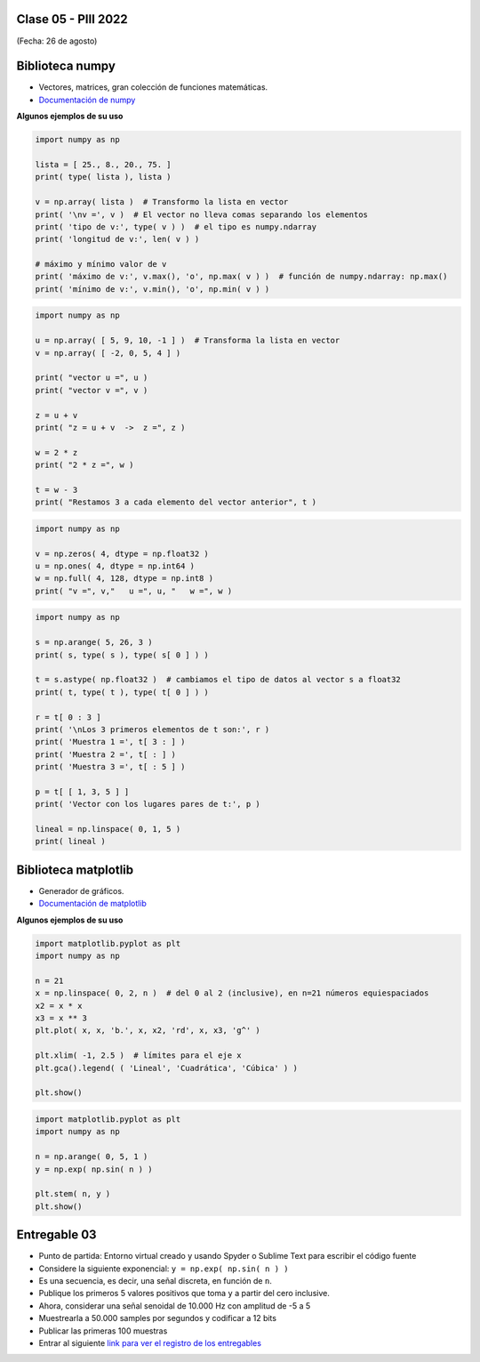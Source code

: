 .. -*- coding: utf-8 -*-

.. _rcs_subversion:

Clase 05 - PIII 2022
====================
(Fecha: 26 de agosto)



Biblioteca numpy
================

- Vectores, matrices, gran colección de funciones matemáticas.
- `Documentación de numpy <https://numpy.org/doc/stable/index.html>`_ 


**Algunos ejemplos de su uso**

.. code-block:: python

	import numpy as np

	lista = [ 25., 8., 20., 75. ] 
	print( type( lista ), lista )

	v = np.array( lista )  # Transformo la lista en vector
	print( '\nv =', v )  # El vector no lleva comas separando los elementos
	print( 'tipo de v:', type( v ) )  # el tipo es numpy.ndarray
	print( 'longitud de v:', len( v ) )

	# máximo y mínimo valor de v
	print( 'máximo de v:', v.max(), 'o', np.max( v ) )  # función de numpy.ndarray: np.max()
	print( 'mínimo de v:', v.min(), 'o', np.min( v ) )


.. code-block:: python

	import numpy as np

	u = np.array( [ 5, 9, 10, -1 ] )  # Transforma la lista en vector
	v = np.array( [ -2, 0, 5, 4 ] )

	print( "vector u =", u )
	print( "vector v =", v )

	z = u + v 
	print( "z = u + v  ->  z =", z )

	w = 2 * z
	print( "2 * z =", w )

	t = w - 3
	print( "Restamos 3 a cada elemento del vector anterior", t )

.. code-block:: python

	import numpy as np

	v = np.zeros( 4, dtype = np.float32 )
	u = np.ones( 4, dtype = np.int64 )
	w = np.full( 4, 128, dtype = np.int8 )
	print( "v =", v,"   u =", u, "   w =", w )

.. code-block:: python

	import numpy as np

	s = np.arange( 5, 26, 3 )
	print( s, type( s ), type( s[ 0 ] ) )

	t = s.astype( np.float32 )  # cambiamos el tipo de datos al vector s a float32
	print( t, type( t ), type( t[ 0 ] ) )

	r = t[ 0 : 3 ]
	print( '\nLos 3 primeros elementos de t son:', r )
	print( 'Muestra 1 =', t[ 3 : ] )
	print( 'Muestra 2 =', t[ : ] )
	print( 'Muestra 3 =', t[ : 5 ] )

	p = t[ [ 1, 3, 5 ] ]
	print( 'Vector con los lugares pares de t:', p )

	lineal = np.linspace( 0, 1, 5 )
	print( lineal )



Biblioteca matplotlib
=====================

- Generador de gráficos.
- `Documentación de matplotlib <https://matplotlib.org/>`_ 


**Algunos ejemplos de su uso**

.. code-block:: python

	import matplotlib.pyplot as plt
	import numpy as np

	n = 21
	x = np.linspace( 0, 2, n )  # del 0 al 2 (inclusive), en n=21 números equiespaciados
	x2 = x * x
	x3 = x ** 3
	plt.plot( x, x, 'b.', x, x2, 'rd', x, x3, 'g^' )

	plt.xlim( -1, 2.5 )  # límites para el eje x
	plt.gca().legend( ( 'Lineal', 'Cuadrática', 'Cúbica' ) )

	plt.show()


.. code-block:: python

	import matplotlib.pyplot as plt
	import numpy as np

	n = np.arange( 0, 5, 1 )
	y = np.exp( np.sin( n ) )

	plt.stem( n, y )
	plt.show()





Entregable 03
=============

- Punto de partida: Entorno virtual creado y usando Spyder o Sublime Text para escribir el código fuente
- Considere la siguiente exponencial: ``y = np.exp( np.sin( n ) )``
- Es una secuencia, es decir, una señal discreta, en función de ``n``.
- Publique los primeros 5 valores positivos que toma ``y`` a partir del cero inclusive.
- Ahora, considerar una señal senoidal de 10.000 Hz con amplitud de -5 a 5
- Muestrearla a 50.000 samples por segundos y codificar a 12 bits 
- Publicar las primeras 100 muestras 
- Entrar al siguiente `link para ver el registro de los entregables <https://docs.google.com/spreadsheets/d/1VoiVIgvt3YoovQd4rFNI_tZY8dY8n2t-qkV3o7WgaOY/edit?usp=sharing>`_ 



